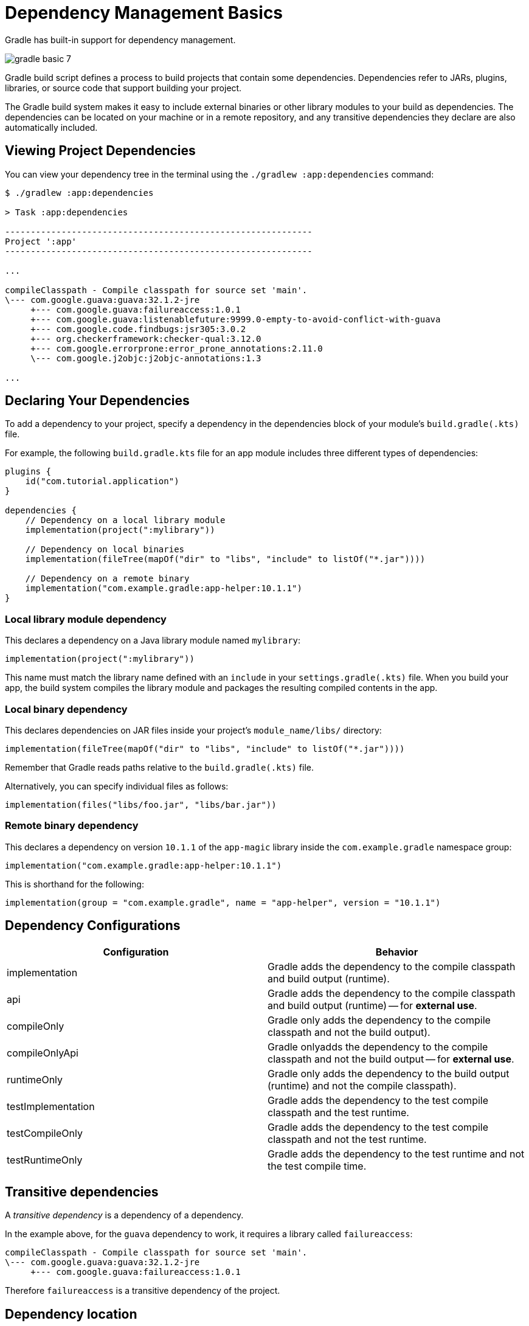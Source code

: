 // Copyright 2023 the original author or authors.
//
// Licensed under the Apache License, Version 2.0 (the "License");
// you may not use this file except in compliance with the License.
// You may obtain a copy of the License at
//
//      http://www.apache.org/licenses/LICENSE-2.0
//
// Unless required by applicable law or agreed to in writing, software
// distributed under the License is distributed on an "AS IS" BASIS,
// WITHOUT WARRANTIES OR CONDITIONS OF ANY KIND, either express or implied.
// See the License for the specific language governing permissions and
// limitations under the License.

[[dependency_management_basics]]
= Dependency Management Basics

Gradle has built-in support for dependency management.

image::gradle-basic-7.png[]

Gradle build script defines a process to build projects that contain some dependencies.
Dependencies refer to JARs, plugins, libraries, or source code that support building your project.

The Gradle build system makes it easy to include external binaries or other library modules to your build as dependencies.
The dependencies can be located on your machine or in a remote repository, and any transitive dependencies they declare are also automatically included.

== Viewing Project Dependencies

You can view your dependency tree in the terminal using the `./gradlew :app:dependencies` command:

[source]
----
$ ./gradlew :app:dependencies

> Task :app:dependencies

------------------------------------------------------------
Project ':app'
------------------------------------------------------------

...

compileClasspath - Compile classpath for source set 'main'.
\--- com.google.guava:guava:32.1.2-jre
     +--- com.google.guava:failureaccess:1.0.1
     +--- com.google.guava:listenablefuture:9999.0-empty-to-avoid-conflict-with-guava
     +--- com.google.code.findbugs:jsr305:3.0.2
     +--- org.checkerframework:checker-qual:3.12.0
     +--- com.google.errorprone:error_prone_annotations:2.11.0
     \--- com.google.j2objc:j2objc-annotations:1.3

...
----

== Declaring Your Dependencies

To add a dependency to your project, specify a dependency in the dependencies block of your module's `build.gradle(.kts)` file.

For example, the following `build.gradle.kts` file for an app module includes three different types of dependencies:

[source]
----
plugins {
    id("com.tutorial.application")
}

dependencies {
    // Dependency on a local library module
    implementation(project(":mylibrary"))

    // Dependency on local binaries
    implementation(fileTree(mapOf("dir" to "libs", "include" to listOf("*.jar"))))

    // Dependency on a remote binary
    implementation("com.example.gradle:app-helper:10.1.1")
}
----

=== Local library module dependency
This declares a dependency on a Java library module named `mylibrary`:

[source]
----
implementation(project(":mylibrary"))
----

This name must match the library name defined with an `include` in your `settings.gradle(.kts)` file.
When you build your app, the build system compiles the library module and packages the resulting compiled contents in the app.

=== Local binary dependency
This declares dependencies on JAR files inside your project's `module_name/libs/` directory:

[source]
----
implementation(fileTree(mapOf("dir" to "libs", "include" to listOf("*.jar"))))
----

Remember that Gradle reads paths relative to the `build.gradle(.kts)` file.

Alternatively, you can specify individual files as follows:

[source]
----
implementation(files("libs/foo.jar", "libs/bar.jar"))
----

=== Remote binary dependency
This declares a dependency on version `10.1.1` of the `app-magic` library inside the `com.example.gradle` namespace group:

[source]
----
implementation("com.example.gradle:app-helper:10.1.1")
----

This is shorthand for the following:

[source]
----
implementation(group = "com.example.gradle", name = "app-helper", version = "10.1.1")
----

== Dependency Configurations
[%header,cols="1,1"]
|===
|Configuration
|Behavior

|implementation
|Gradle adds the dependency to the compile classpath and build output (runtime).

|api
|Gradle adds the dependency to the compile classpath and build output (runtime) -- for *external use*.

|compileOnly
|Gradle only adds the dependency to the compile classpath and not the build output).

|compileOnlyApi
|Gradle onlyadds the dependency to the compile classpath and not the build output -- for *external use*.

|runtimeOnly
|Gradle only adds the dependency to the build output (runtime) and not the compile classpath).

|testImplementation
|Gradle adds the dependency to the test compile classpath and the test runtime.

|testCompileOnly
|Gradle adds the dependency to the test compile classpath and not the test runtime.

|testRuntimeOnly
|Gradle adds the dependency to the test runtime and not the test compile time.
|===

== Transitive dependencies
A _transitive dependency_ is a dependency of a dependency.

In the example above, for the `guava` dependency to work, it requires a library called `failureaccess`:

[source]
----
compileClasspath - Compile classpath for source set 'main'.
\--- com.google.guava:guava:32.1.2-jre
     +--- com.google.guava:failureaccess:1.0.1
----

Therefore `failureaccess` is a transitive dependency of the project.

== Dependency location
Gradle looks for the location your dependencies in the repositories specified in the `repositories` block of your `build.gradle(.kts)` file:

[source]
----
repositories {
    maven {
        url './maven-repo'
    }
    ivy {
        url './ivy-repo'
    }
}
----

Since the dependency location is specified in the build file of a specific project, it is only applied to that subproject and not the root project or other subprojects.

For shared dependency locations (among all projects), Gradle looks for repositories specified in the `dependencyResolutionManagement` block of your `settings.gradle(.kts)` file:

[source]
----
dependencyResolutionManagement {
    repositories {
        mavenCentral()
    }
}
----

== Dependency ordering
The order in which you list each repository determines how Gradle searches the repositories for each project dependency.

For example, if a dependency is available from both repository A and B, and you list A first, Gradle downloads the dependency from repository A:

[source]
----
repositories {
    repositoryA()
    repositoryB()
}
----

== Remote repositories
The URL of a remote repository must be listed accordingly, along with a type:

[source]
----
repositories {
    maven {
        url = uri("https://packages.atlassian.com/maven-public-snapshot/")
    }
    maven {
        url = uri("https://repository.jboss.org/nexus/content/repositories/releases/")
    }
}
----

Google's Maven repository, the Maven central repository, and the Gradle plugin portal are commonly used, and shorthands are available:

[source]
----
repositories {
    google()
    mavenCentral()
    gradlePluginPortal()
}
----

== Local repositories
If you want something from a local repository, use `mavenLocal()`:

[source]
----
repositories {
    mavenLocal()
}
----
